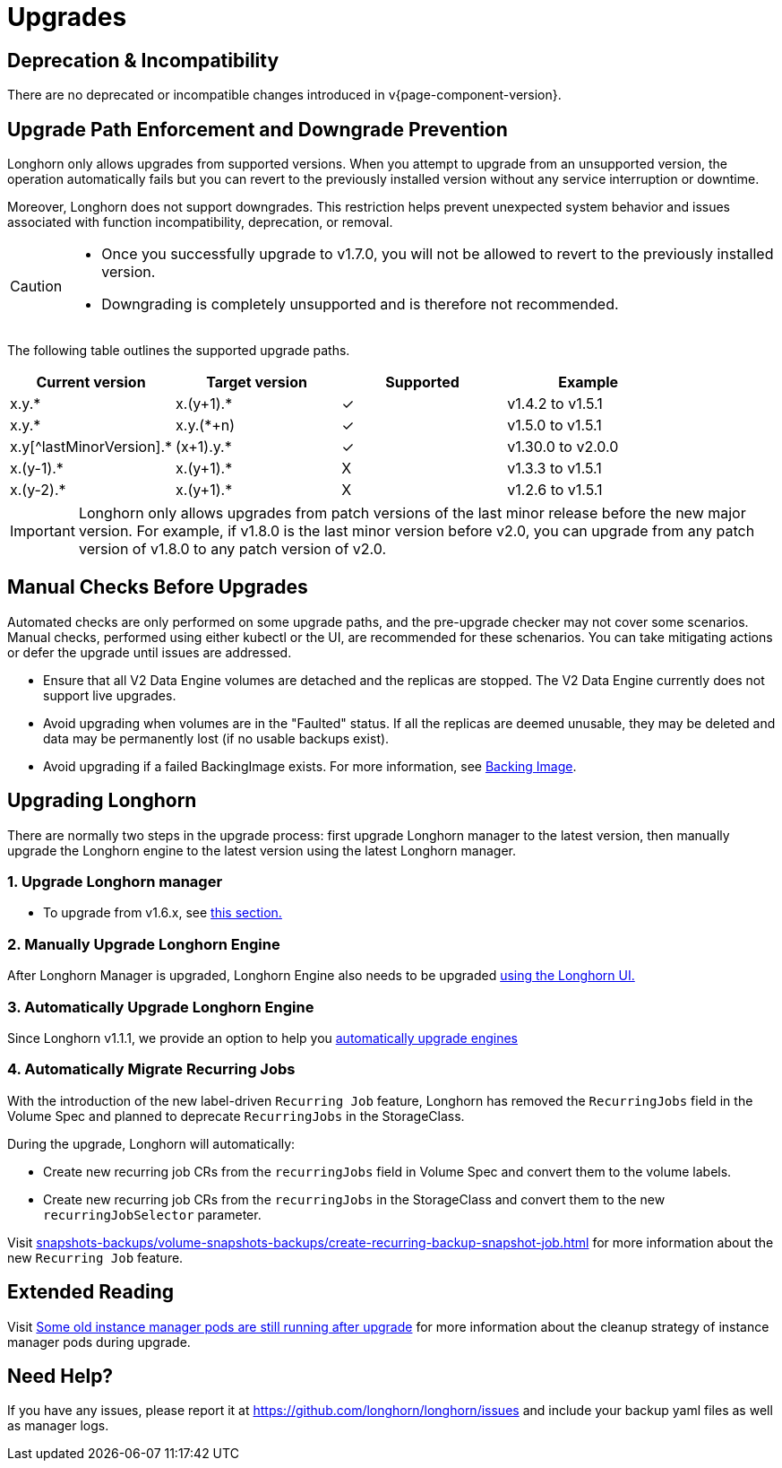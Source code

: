 = Upgrades
:doctype: book
:current-version: {page-component-version}

== Deprecation & Incompatibility

There are no deprecated or incompatible changes introduced in v{current-version}.

== Upgrade Path Enforcement and Downgrade Prevention

Longhorn only allows upgrades from supported versions. When you attempt to upgrade from an unsupported version, the operation automatically fails but you can revert to the previously installed version without any service interruption or downtime.

Moreover, Longhorn does not support downgrades. This restriction helps prevent unexpected system behavior and issues associated with function incompatibility, deprecation, or removal.

[CAUTION]
====
* Once you successfully upgrade to v1.7.0, you will not be allowed to revert to the previously installed version.
* Downgrading is completely unsupported and is therefore not recommended.
====

The following table outlines the supported upgrade paths.

[cols="^,^,^,^"]
|===
| Current version | Target version | Supported | Example

| x.y.*
| x.(y+1).*
| ✓
| v1.4.2  to  v1.5.1

| x.y.*
| x.y.(*+n)
| ✓
| v1.5.0  to  v1.5.1

| x.y[^lastMinorVersion].*
| (x+1).y.*
| ✓
| v1.30.0 to  v2.0.0

| x.(y-1).*
| x.(y+1).*
| X
| v1.3.3  to  v1.5.1

| x.(y-2).*
| x.(y+1).*
| X
| v1.2.6  to  v1.5.1
|===

[IMPORTANT]
====
Longhorn only allows upgrades from patch versions of the last minor release before the new major version. For example, if v1.8.0 is the last minor version before v2.0, you can upgrade from any patch version of v1.8.0 to any patch version of v2.0.
====

== Manual Checks Before Upgrades

Automated checks are only performed on some upgrade paths, and the pre-upgrade checker may not cover some scenarios. Manual checks, performed using either kubectl or the UI, are recommended for these schenarios. You can take mitigating actions or defer the upgrade until issues are addressed.

* Ensure that all V2 Data Engine volumes are detached and the replicas are stopped. The V2 Data Engine currently does not support live upgrades.
* Avoid upgrading when volumes are in the "Faulted" status. If all the replicas are deemed unusable, they may be deleted and data may be permanently lost (if no usable backups exist).
* Avoid upgrading if a failed BackingImage exists. For more information, see xref:../volumes/backing-images/backing-images.adoc[Backing Image].

== Upgrading Longhorn

There are normally two steps in the upgrade process: first upgrade Longhorn manager to the latest version, then manually upgrade the Longhorn engine to the latest version using the latest Longhorn manager.

=== 1. Upgrade Longhorn manager

* To upgrade from v1.6.x, see link:./longhorn-manager[this section.]

=== 2. Manually Upgrade Longhorn Engine

After Longhorn Manager is upgraded, Longhorn Engine also needs to be upgraded link:./upgrade-engine[using the Longhorn UI.]

=== 3. Automatically Upgrade Longhorn Engine

Since Longhorn v1.1.1, we provide an option to help you link:./auto-upgrade-engine[automatically upgrade engines]

=== 4. Automatically Migrate Recurring Jobs

With the introduction of the new label-driven `Recurring Job` feature, Longhorn has removed the `RecurringJobs` field in the Volume Spec and planned to deprecate `RecurringJobs` in the StorageClass.

During the upgrade, Longhorn will automatically:

* Create new recurring job CRs from the `recurringJobs` field in Volume Spec and convert them to the volume labels.
* Create new recurring job CRs from the `recurringJobs` in the StorageClass and convert them to the new `recurringJobSelector` parameter.

Visit xref:snapshots-backups/volume-snapshots-backups/create-recurring-backup-snapshot-job.adoc[] for more information about the new `Recurring Job` feature.

== Extended Reading

Visit https://longhorn.io/kb/troubleshooting-some-old-instance-manager-pods-are-still-running-after-upgrade[Some old instance manager pods are still running after upgrade] for more information about the cleanup strategy of instance manager pods during upgrade.

== Need Help?

If you have any issues, please report it at
https://github.com/longhorn/longhorn/issues and include your backup yaml files
as well as manager logs.
